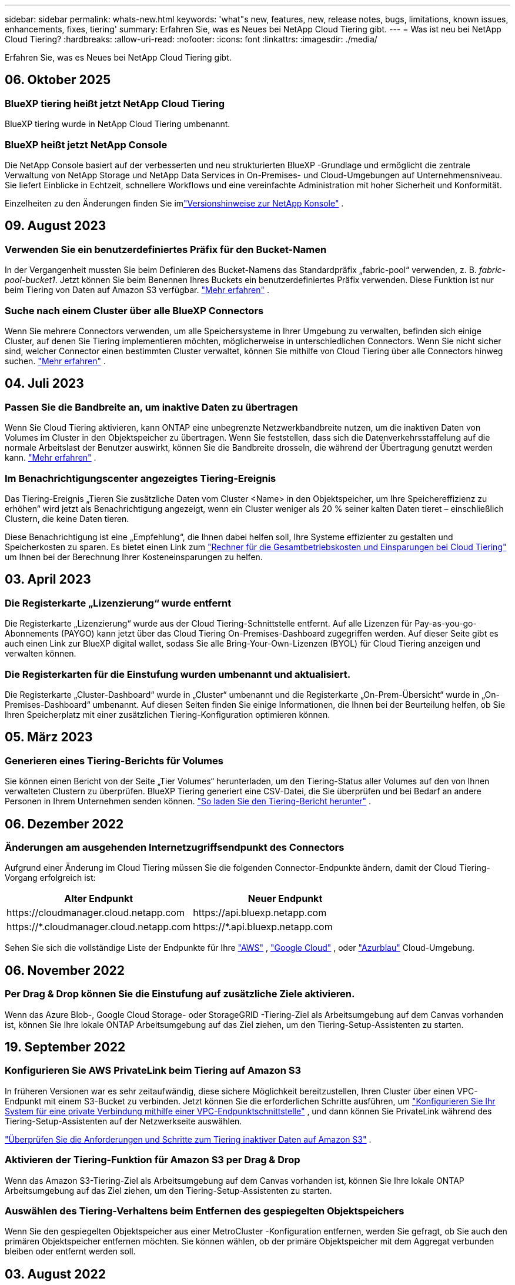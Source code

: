 ---
sidebar: sidebar 
permalink: whats-new.html 
keywords: 'what"s new, features, new, release notes, bugs, limitations, known issues, enhancements, fixes, tiering' 
summary: Erfahren Sie, was es Neues bei NetApp Cloud Tiering gibt. 
---
= Was ist neu bei NetApp Cloud Tiering?
:hardbreaks:
:allow-uri-read: 
:nofooter: 
:icons: font
:linkattrs: 
:imagesdir: ./media/


[role="lead"]
Erfahren Sie, was es Neues bei NetApp Cloud Tiering gibt.



== 06. Oktober 2025



=== BlueXP tiering heißt jetzt NetApp Cloud Tiering

BlueXP tiering wurde in NetApp Cloud Tiering umbenannt.



=== BlueXP heißt jetzt NetApp Console

Die NetApp Console basiert auf der verbesserten und neu strukturierten BlueXP -Grundlage und ermöglicht die zentrale Verwaltung von NetApp Storage und NetApp Data Services in On-Premises- und Cloud-Umgebungen auf Unternehmensniveau. Sie liefert Einblicke in Echtzeit, schnellere Workflows und eine vereinfachte Administration mit hoher Sicherheit und Konformität.

Einzelheiten zu den Änderungen finden Sie imlink:https://docs.netapp.com/us-en/bluexp-relnotes/index.html["Versionshinweise zur NetApp Konsole"] .



== 09. August 2023



=== Verwenden Sie ein benutzerdefiniertes Präfix für den Bucket-Namen

In der Vergangenheit mussten Sie beim Definieren des Bucket-Namens das Standardpräfix „fabric-pool“ verwenden, z. B. _fabric-pool-bucket1_. Jetzt können Sie beim Benennen Ihres Buckets ein benutzerdefiniertes Präfix verwenden. Diese Funktion ist nur beim Tiering von Daten auf Amazon S3 verfügbar. https://docs.netapp.com/us-en/bluexp-tiering/task-tiering-onprem-aws.html#prepare-your-aws-environment["Mehr erfahren"] .



=== Suche nach einem Cluster über alle BlueXP Connectors

Wenn Sie mehrere Connectors verwenden, um alle Speichersysteme in Ihrer Umgebung zu verwalten, befinden sich einige Cluster, auf denen Sie Tiering implementieren möchten, möglicherweise in unterschiedlichen Connectors. Wenn Sie nicht sicher sind, welcher Connector einen bestimmten Cluster verwaltet, können Sie mithilfe von Cloud Tiering über alle Connectors hinweg suchen. https://docs.netapp.com/us-en/bluexp-tiering/task-managing-tiering.html#search-for-a-cluster-across-all-bluexp-connectors["Mehr erfahren"] .



== 04. Juli 2023



=== Passen Sie die Bandbreite an, um inaktive Daten zu übertragen

Wenn Sie Cloud Tiering aktivieren, kann ONTAP eine unbegrenzte Netzwerkbandbreite nutzen, um die inaktiven Daten von Volumes im Cluster in den Objektspeicher zu übertragen.  Wenn Sie feststellen, dass sich die Datenverkehrsstaffelung auf die normale Arbeitslast der Benutzer auswirkt, können Sie die Bandbreite drosseln, die während der Übertragung genutzt werden kann. https://docs.netapp.com/us-en/bluexp-tiering/task-managing-tiering.html#changing-the-network-bandwidth-available-to-upload-inactive-data-to-object-storage["Mehr erfahren"] .



=== Im Benachrichtigungscenter angezeigtes Tiering-Ereignis

Das Tiering-Ereignis „Tieren Sie zusätzliche Daten vom Cluster <Name> in den Objektspeicher, um Ihre Speichereffizienz zu erhöhen“ wird jetzt als Benachrichtigung angezeigt, wenn ein Cluster weniger als 20 % seiner kalten Daten tieret – einschließlich Clustern, die keine Daten tieren.

Diese Benachrichtigung ist eine „Empfehlung“, die Ihnen dabei helfen soll, Ihre Systeme effizienter zu gestalten und Speicherkosten zu sparen.  Es bietet einen Link zum https://bluexp.netapp.com/cloud-tiering-service-tco["Rechner für die Gesamtbetriebskosten und Einsparungen bei Cloud Tiering"^] um Ihnen bei der Berechnung Ihrer Kosteneinsparungen zu helfen.



== 03. April 2023



=== Die Registerkarte „Lizenzierung“ wurde entfernt

Die Registerkarte „Lizenzierung“ wurde aus der Cloud Tiering-Schnittstelle entfernt.  Auf alle Lizenzen für Pay-as-you-go-Abonnements (PAYGO) kann jetzt über das Cloud Tiering On-Premises-Dashboard zugegriffen werden.  Auf dieser Seite gibt es auch einen Link zur BlueXP digital wallet, sodass Sie alle Bring-Your-Own-Lizenzen (BYOL) für Cloud Tiering anzeigen und verwalten können.



=== Die Registerkarten für die Einstufung wurden umbenannt und aktualisiert.

Die Registerkarte „Cluster-Dashboard“ wurde in „Cluster“ umbenannt und die Registerkarte „On-Prem-Übersicht“ wurde in „On-Premises-Dashboard“ umbenannt.  Auf diesen Seiten finden Sie einige Informationen, die Ihnen bei der Beurteilung helfen, ob Sie Ihren Speicherplatz mit einer zusätzlichen Tiering-Konfiguration optimieren können.



== 05. März 2023



=== Generieren eines Tiering-Berichts für Volumes

Sie können einen Bericht von der Seite „Tier Volumes“ herunterladen, um den Tiering-Status aller Volumes auf den von Ihnen verwalteten Clustern zu überprüfen.  BlueXP Tiering generiert eine CSV-Datei, die Sie überprüfen und bei Bedarf an andere Personen in Ihrem Unternehmen senden können. https://docs.netapp.com/us-en/bluexp-tiering/task-managing-tiering.html#download-a-tiering-report-for-your-volumes["So laden Sie den Tiering-Bericht herunter"] .



== 06. Dezember 2022



=== Änderungen am ausgehenden Internetzugriffsendpunkt des Connectors

Aufgrund einer Änderung im Cloud Tiering müssen Sie die folgenden Connector-Endpunkte ändern, damit der Cloud Tiering-Vorgang erfolgreich ist:

[cols="50,50"]
|===
| Alter Endpunkt | Neuer Endpunkt 


| \https://cloudmanager.cloud.netapp.com | \https://api.bluexp.netapp.com 


| \https://*.cloudmanager.cloud.netapp.com | \https://*.api.bluexp.netapp.com 
|===
Sehen Sie sich die vollständige Liste der Endpunkte für Ihre https://docs.netapp.com/us-en/bluexp-setup-admin/task-set-up-networking-aws.html#outbound-internet-access["AWS"^] , https://docs.netapp.com/us-en/bluexp-setup-admin/task-set-up-networking-google.html#outbound-internet-access["Google Cloud"^] , oder https://docs.netapp.com/us-en/bluexp-setup-admin/task-set-up-networking-azure.html#outbound-internet-access["Azurblau"^] Cloud-Umgebung.



== 06. November 2022



=== Per Drag & Drop können Sie die Einstufung auf zusätzliche Ziele aktivieren.

Wenn das Azure Blob-, Google Cloud Storage- oder StorageGRID -Tiering-Ziel als Arbeitsumgebung auf dem Canvas vorhanden ist, können Sie Ihre lokale ONTAP Arbeitsumgebung auf das Ziel ziehen, um den Tiering-Setup-Assistenten zu starten.



== 19. September 2022



=== Konfigurieren Sie AWS PrivateLink beim Tiering auf Amazon S3

In früheren Versionen war es sehr zeitaufwändig, diese sichere Möglichkeit bereitzustellen, Ihren Cluster über einen VPC-Endpunkt mit einem S3-Bucket zu verbinden.  Jetzt können Sie die erforderlichen Schritte ausführen, um https://docs.netapp.com/us-en/bluexp-tiering/task-tiering-onprem-aws.html#configure-your-system-for-a-private-connection-using-a-vpc-endpoint-interface["Konfigurieren Sie Ihr System für eine private Verbindung mithilfe einer VPC-Endpunktschnittstelle"] , und dann können Sie PrivateLink während des Tiering-Setup-Assistenten auf der Netzwerkseite auswählen.

https://docs.netapp.com/us-en/bluexp-tiering/task-tiering-onprem-aws.html["Überprüfen Sie die Anforderungen und Schritte zum Tiering inaktiver Daten auf Amazon S3"] .



=== Aktivieren der Tiering-Funktion für Amazon S3 per Drag & Drop

Wenn das Amazon S3-Tiering-Ziel als Arbeitsumgebung auf dem Canvas vorhanden ist, können Sie Ihre lokale ONTAP Arbeitsumgebung auf das Ziel ziehen, um den Tiering-Setup-Assistenten zu starten.



=== Auswählen des Tiering-Verhaltens beim Entfernen des gespiegelten Objektspeichers

Wenn Sie den gespiegelten Objektspeicher aus einer MetroCluster -Konfiguration entfernen, werden Sie gefragt, ob Sie auch den primären Objektspeicher entfernen möchten.  Sie können wählen, ob der primäre Objektspeicher mit dem Aggregat verbunden bleiben oder entfernt werden soll.



== 03. August 2022



=== Konfigurieren Sie zusätzliche Objektspeicher für andere Aggregate

Der Cloud Tiering-Benutzeroberfläche wurde ein neuer Satz Seiten für die Objektspeicherkonfiguration hinzugefügt.  Sie können neue Objektspeicher hinzufügen, mehrere Objektspeicher mit einem Aggregat für FabricPool Mirroring verbinden, die primären und gespiegelten Objektspeicher austauschen, Objektspeicherverbindungen zu Aggregaten löschen und vieles mehr. https://docs.netapp.com/us-en/bluexp-tiering/task-managing-object-storage.html["Erfahren Sie mehr über die neue Objektspeicherfunktionalität."]



=== Lizenzunterstützung für MetroCluster -Konfigurationen

Cloud-Tiering-Lizenzen können jetzt mit Ihren Clustern geteilt werden, die sich in MetroCluster -Konfigurationen befinden.  Sie müssen für diese Szenarien nicht mehr die veralteten FabricPool Lizenzen verwenden.  Dies erleichtert die Verwendung der „Floating“-Cloud-Tiering-Lizenzen auf mehreren Ihrer Cluster. https://docs.netapp.com/us-en/bluexp-tiering/task-licensing-cloud-tiering.html#apply-bluexp-tiering-licenses-to-clusters-in-special-configurations["Informieren Sie sich über die Lizenzierung und Konfiguration dieser Clustertypen."]
